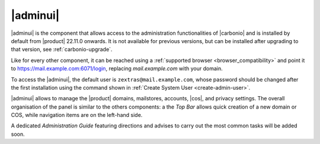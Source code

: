 .. SPDX-FileCopyrightText: 2022 Zextras <https://www.zextras.com/>
..
.. SPDX-License-Identifier: CC-BY-NC-SA-4.0

.. _adminpanel:

=========
|adminui|
=========

|adminui| is the component that allows access to the administration
functionalities of |carbonio| and is installed by default from
|product| 22.11.0 onwards. It is not available for previous versions,
but can be installed after upgrading to that version, see
:ref:`carbonio-upgrade`.

Like for every other component, it can be reached using a
:ref:`supported browser <browser_compatibility>` and point it to
https://mail.example.com:6071/login, replacing `mail.example.com` with
your domain.

To access the |adminui|, the default user is
``zextras@mail.example.com``, whose password should be changed after the
first installation using the command shown in :ref:`Create System User
<create-admin-user>`.

|adminui| allows to manage the |product| domains, mailstores, accounts,
|cos|, and privacy settings. The overall organisation of the panel is
similar to the others components: a the *Top Bar* allows quick
creation of a new domain or COS, while navigation items are on the
left-hand side.


A dedicated *Administration Guide* featuring directions and advises to
carry out the most common tasks will be added soon.

.. provisional structure, to be un-commented while doc is being developed.

   

   Domains
   =======


   Domain Details
   --------------


   Manage Domains
   --------------


   Servers
   =======

   Global Servers
   --------------

   Server Details
   --------------

   Class of Services (COS)
   =======================


   Subscriptions
   =============

   Privacy
   =======

   Backup
   ======

   Here we can put the current backup documentation
